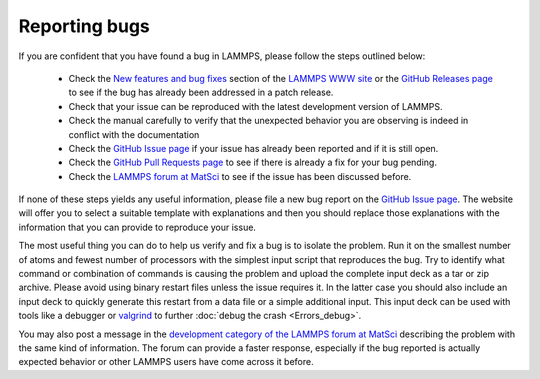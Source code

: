 Reporting bugs
==============

If you are confident that you have found a bug in LAMMPS, please follow
the steps outlined below:

 * Check the `New features and bug fixes
   <https://www.lammps.org/bug.html>`_ section of the `LAMMPS WWW site
   <https://www.lammps.org>`_ or the
   `GitHub Releases page <https://github.com/lammps/lammps/releases>`_ to
   see if the bug has already been addressed in a patch release.
 * Check that your issue can be reproduced with the latest development
   version of LAMMPS.
 * Check the manual carefully to verify that the unexpected behavior you
   are observing is indeed in conflict with the documentation
 * Check the `GitHub Issue page <https://github.com/lammps/lammps/issues>`_
   if your issue has already been reported and if it is still open.
 * Check the `GitHub Pull Requests page <https://github.com/lammps/lammps/pulls>`_
   to see if there is already a fix for your bug pending.
 * Check the `LAMMPS forum at MatSci <https://matsci.org/lammps/>`_
   to see if the issue has been discussed before.

If none of these steps yields any useful information, please file a new
bug report on the `GitHub Issue page <https://github.com/lammps/lammps/issues>`_.
The website will offer you to select a suitable template with explanations
and then you should replace those explanations with the information that
you can provide to reproduce your issue.

The most useful thing you can do to help us verify and fix a bug is to
isolate the problem.  Run it on the smallest number of atoms and fewest
number of processors with the simplest input script that reproduces the
bug.  Try to identify what command or combination of commands is causing
the problem and upload the complete input deck as a tar or zip archive.
Please avoid using binary restart files unless the issue requires it.
In the latter case you should also include an input deck to quickly
generate this restart from a data file or a simple additional input.
This input deck can be used with tools like a debugger or `valgrind
<https://valgrind.org>`_ to further :doc:`debug the crash <Errors_debug>`.

You may also post a message in the `development category of the LAMMPS
forum at MatSci <https://matsci.org/c/lammps/lammps-development/>`_
describing the problem with the same kind of information.  The forum can
provide a faster response, especially if the bug reported is actually
expected behavior or other LAMMPS users have come across it before.

